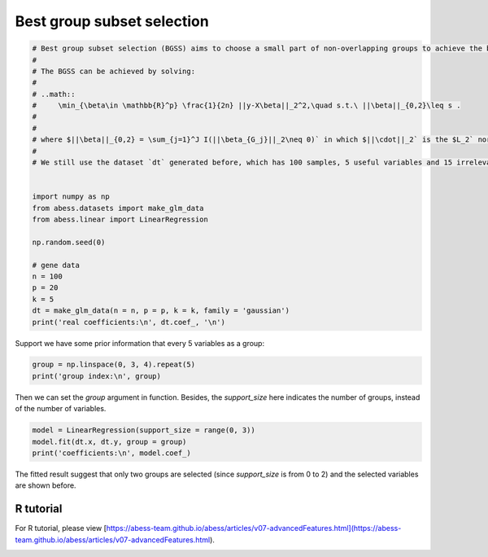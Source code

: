 
.. DO NOT EDIT.
.. THIS FILE WAS AUTOMATICALLY GENERATED BY SPHINX-GALLERY.
.. TO MAKE CHANGES, EDIT THE SOURCE PYTHON FILE:
.. "auto_gallery\advancedfeatures\plot_group.py"
.. LINE NUMBERS ARE GIVEN BELOW.

.. only:: html

    .. note::
        :class: sphx-glr-download-link-note

        Click :ref:`here <sphx_glr_download_auto_gallery_advancedfeatures_plot_group.py>`
        to download the full example code

.. rst-class:: sphx-glr-example-title

.. _sphx_glr_auto_gallery_advancedfeatures_plot_group.py:


Best group subset selection
================================================

.. GENERATED FROM PYTHON SOURCE LINES 5-31

.. code-block:: default

    # Best group subset selection (BGSS) aims to choose a small part of non-overlapping groups to achieve the best interpretability on the response variable. BGSS is practically useful for the analysis of ubiquitously existing variables with certain group structures. For instance, a categorical variable with several levels is often represented by a group of dummy variables. Besides, in a nonparametric additive model, a continuous component can be represented by a set of basis functions (e.g., a linear combination of spline basis functions). Finally, specific prior knowledge can impose group structures on variables. A typical example is that the genes belonging to the same biological pathway can be considered as a group in the genomic data analysis.
    # 
    # The BGSS can be achieved by solving:
    # 
    # ..math::
    #     \min_{\beta\in \mathbb{R}^p} \frac{1}{2n} ||y-X\beta||_2^2,\quad s.t.\ ||\beta||_{0,2}\leq s .
    # 
    # 
    # where $||\beta||_{0,2} = \sum_{j=1}^J I(||\beta_{G_j}||_2\neq 0)` in which $||\cdot||_2` is the $L_2` norm and model size $s` is a positive integer to be determined from data. Regardless of the NP-hard of this problem, Zhang et al develop a certifiably polynomial algorithm to solve it. This algorithm is integrated in the `abess` package, and user can handily select best group subset by assigning a proper value to the `group` arguments:
    # 
    # We still use the dataset `dt` generated before, which has 100 samples, 5 useful variables and 15 irrelevant varibales.


    import numpy as np
    from abess.datasets import make_glm_data
    from abess.linear import LinearRegression

    np.random.seed(0)

    # gene data
    n = 100
    p = 20
    k = 5
    dt = make_glm_data(n = n, p = p, k = k, family = 'gaussian')
    print('real coefficients:\n', dt.coef_, '\n')





.. rst-class:: sphx-glr-script-out

 Out:

 .. code-block:: none

    real coefficients:
     [  0.           0.         115.01218243   0.           0.
      81.84924757   0.           0.           0.           0.
     104.77568224  64.30426355   0.           0.           0.
       0.           0.           0.         108.5408557    0.        ] 





.. GENERATED FROM PYTHON SOURCE LINES 32-33

Support we have some prior information that every 5 variables as a group:

.. GENERATED FROM PYTHON SOURCE LINES 33-37

.. code-block:: default


    group = np.linspace(0, 3, 4).repeat(5)
    print('group index:\n', group)





.. rst-class:: sphx-glr-script-out

 Out:

 .. code-block:: none

    group index:
     [0. 0. 0. 0. 0. 1. 1. 1. 1. 1. 2. 2. 2. 2. 2. 3. 3. 3. 3. 3.]




.. GENERATED FROM PYTHON SOURCE LINES 38-39

Then we can set the `group` argument in function. Besides, the `support_size` here indicates the number of groups, instead of the number of variables.

.. GENERATED FROM PYTHON SOURCE LINES 39-44

.. code-block:: default


    model = LinearRegression(support_size = range(0, 3))
    model.fit(dt.x, dt.y, group = group)
    print('coefficients:\n', model.coef_)





.. rst-class:: sphx-glr-script-out

 Out:

 .. code-block:: none

    coefficients:
     [  4.07330876  14.02654966 133.63659942  -3.25926433  -8.02172721
       0.           0.           0.           0.           0.
       0.           0.           0.           0.           0.
      -4.14697258   1.53447211  16.29386214 112.43896075   8.85388996]




.. GENERATED FROM PYTHON SOURCE LINES 45-50

The fitted result suggest that only two groups are selected (since `support_size` is from 0 to 2) and the selected variables are shown before.

R tutorial
-----------------------
For R tutorial, please view [https://abess-team.github.io/abess/articles/v07-advancedFeatures.html](https://abess-team.github.io/abess/articles/v07-advancedFeatures.html).


.. rst-class:: sphx-glr-timing

   **Total running time of the script:** ( 0 minutes  0.200 seconds)


.. _sphx_glr_download_auto_gallery_advancedfeatures_plot_group.py:


.. only :: html

 .. container:: sphx-glr-footer
    :class: sphx-glr-footer-example



  .. container:: sphx-glr-download sphx-glr-download-python

     :download:`Download Python source code: plot_group.py <plot_group.py>`



  .. container:: sphx-glr-download sphx-glr-download-jupyter

     :download:`Download Jupyter notebook: plot_group.ipynb <plot_group.ipynb>`


.. only:: html

 .. rst-class:: sphx-glr-signature

    `Gallery generated by Sphinx-Gallery <https://sphinx-gallery.github.io>`_
